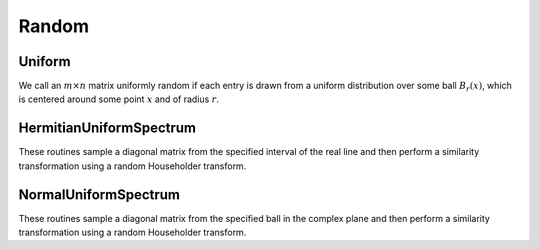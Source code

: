 Random
======

Uniform
-------
We call an :math:`m \times n` matrix uniformly random if each entry is drawn 
from a uniform distribution over some ball :math:`B_r(x)`, which is centered 
around some point :math:`x` and of radius :math:`r`.

.. cpp:function:: void Uniform( int m, int n, Matrix<T>& A, T center=0, typename Base<T>::type radius=1 )

   Set the serial matrix ``A`` to an :math:`m \times n` matrix with each entry sampled from the uniform distribution centered at `center` with radius `radius` (templated over datatype, `T`).

.. cpp:function:: void Uniform( int m, int n, DistMatrix<T,U,V>& A, T center=0, typename Base<T>::type radius=1 )

   Set the distributed matrix ``A`` to an :math:`m \times n` matrix with each entry sampled from the uniform distribution centered at `center` with radius `radius` (templated over datatype, `T`, and distribution scheme, `(U,V)`).

.. cpp:function:: void MakeUniform( Matrix<T>& A, T center=0, typename Base<T>::type radius=1 )

   Sample each entry of ``A`` from :math:`U(B_r(x))`, where :math:`r` is given by ``radius`` and :math:`x` is given by ``center`` (templated over the datatype, `T`).

.. cpp:function:: void MakeUniform( DistMatrix<T,U,V>& A, T center=0, typename Base<T>::type radius=1 )

   Sample each entry of ``A`` from :math:`U(B_r(x))`, where :math:`r` is given by ``radius`` and :math:`x` is given by ``center`` (templated over the datatype, `T`, and distribution scheme, `(U,V)`).

HermitianUniformSpectrum
------------------------
These routines sample a diagonal matrix from the specified interval of the 
real line and then perform a similarity transformation using a random 
Householder transform.

.. cpp:function:: void HermitianUniformSpectrum( int n, Matrix<F>& A, typename Base<F>::type lower=0, typename Base<F>::type upper=1 )

   Build the :math:`n \times n` serial matrix ``A`` with a spectrum sampled uniformly from the interval :math:`(lower,upper]` (templated over the datatype, `F`).

.. cpp:function:: void HermitianUniformSpectrum( int n, DistMatrix<F,U,V>& A, typename Base<F>::type lower=0, typename Base<F>::type upper=1 )

   Build the :math:`n \times n` distributed matrix ``A`` with a spectrum sampled uniformly from the interval :math:`(lower,upper]` (templated over the datatype, `F`, which must be a field, and the distribution scheme, `(U,V)`).

.. cpp:function:: void MakeHermitianUniformSpectrum( Matrix<F>& A, typename Base<F>::type lower=0, typename Base<F>::type upper=1 )

   Sample the entries of the square serial matrix ``A`` from the interval :math:`(lower,upper]` (templated over the datatype, `F`).

.. cpp:function:: void MakeHermitianUniformSpectrum( DistMatrix<F,U,V>& A, typename Base<F>::type lower=0, typename Base<F>::type upper=1 )

   Sample the entries of the square distributed matrix ``A`` from the interval :math:`(lower,upper]` (templated over the datatype, `F`, and the distribution scheme, `(U,V)`).

NormalUniformSpectrum
---------------------
These routines sample a diagonal matrix from the specified ball in the 
complex plane and then perform a similarity transformation using a random 
Householder transform.

.. cpp:function:: void NormalUniformSpectrum( int n, Matrix<Complex<R> >& A, Complex<R> center=0, R radius=1 )

   Build the :math:`n \times n` serial matrix ``A`` with a spectrum sampled uniformly from the ball :math:`B_{\mathrm{radius}}(\mathrm{center})` (templated over the real datatype, `R`).

.. cpp:function:: void NormalUniformSpectrum( int n, DistMatrix<Complex<R>,U,V>& A, Complex<R> center=0, R radius=1 )

   Build the :math:`n \times n` distributed matrix ``A`` with a spectrum sampled uniformly from the ball :math:`B_{\mathrm{radius}}(\mathrm{center})` (templated over the real datatype, `R`, and the distribution scheme, `(U,V)`).

.. cpp:function:: void MakeNormalUniformSpectrum( Matrix<Complex<R> >& A, Complex<R> center=0, R radius=1 )

   Sample the entries of the square serial matrix ``A`` from the ball in the complex plane centered at ``center`` with radius ``radius`` (templated over the real datatype, `R`).

.. cpp:function:: void MakeNormalUniformSpectrum( DistMatrix<Complex<R>,U,V>& A, Complex<R> center=0, R radius=1 )

   Sample the entries of the square distributed matrix ``A`` from the ball in the complex plane centered at ``center`` with radius ``radius`` (templated over the real datatype, `R`, and the distribution scheme, `(U,V)`).
